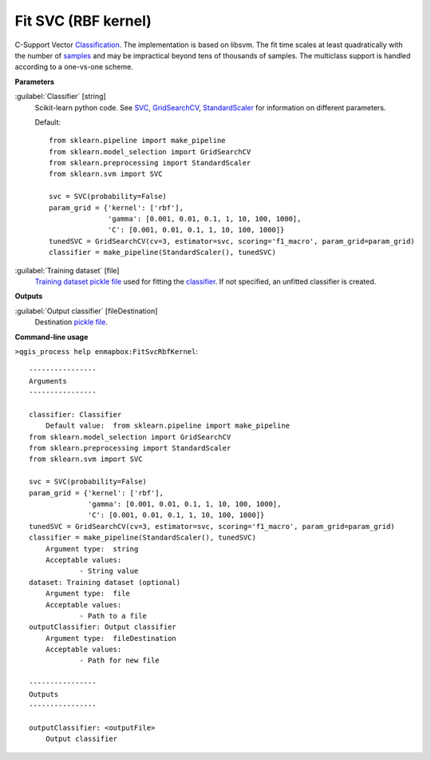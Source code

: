.. _Fit SVC (RBF kernel):

********************
Fit SVC (RBF kernel)
********************

C-Support Vector `Classification <https://enmap-box.readthedocs.io/en/latest/general/glossary.html#term-classification>`_.
The implementation is based on libsvm. The fit time scales at least quadratically with the number of `samples <https://enmap-box.readthedocs.io/en/latest/general/glossary.html#term-sample>`_ and may be impractical beyond tens of thousands of samples.
The multiclass support is handled according to a one-vs-one scheme.

**Parameters**


:guilabel:`Classifier` [string]
    Scikit-learn python code. See `SVC <https://scikit-learn.org/stable/modules/generated/sklearn.svm.SVC.html>`_, `GridSearchCV <https://scikit-learn.org/stable/modules/generated/sklearn.model_selection.GridSearchCV.html>`_, `StandardScaler <https://scikit-learn.org/stable/modules/generated/sklearn.preprocessing.StandardScaler.html>`_ for information on different parameters.

    Default::

        from sklearn.pipeline import make_pipeline
        from sklearn.model_selection import GridSearchCV
        from sklearn.preprocessing import StandardScaler
        from sklearn.svm import SVC
        
        svc = SVC(probability=False)
        param_grid = {'kernel': ['rbf'],
                      'gamma': [0.001, 0.01, 0.1, 1, 10, 100, 1000],
                      'C': [0.001, 0.01, 0.1, 1, 10, 100, 1000]}
        tunedSVC = GridSearchCV(cv=3, estimator=svc, scoring='f1_macro', param_grid=param_grid)
        classifier = make_pipeline(StandardScaler(), tunedSVC)

:guilabel:`Training dataset` [file]
    `Training dataset <https://enmap-box.readthedocs.io/en/latest/general/glossary.html#term-training-dataset>`_ `pickle file <https://enmap-box.readthedocs.io/en/latest/general/glossary.html#term-pickle-file>`_ used for fitting the `classifier <https://enmap-box.readthedocs.io/en/latest/general/glossary.html#term-classifier>`_. If not specified, an unfitted classifier is created.

**Outputs**


:guilabel:`Output classifier` [fileDestination]
    Destination `pickle file <https://enmap-box.readthedocs.io/en/latest/general/glossary.html#term-pickle-file>`_.

**Command-line usage**

``>qgis_process help enmapbox:FitSvcRbfKernel``::

    ----------------
    Arguments
    ----------------
    
    classifier: Classifier
    	Default value:	from sklearn.pipeline import make_pipeline
    from sklearn.model_selection import GridSearchCV
    from sklearn.preprocessing import StandardScaler
    from sklearn.svm import SVC
    
    svc = SVC(probability=False)
    param_grid = {'kernel': ['rbf'],
                  'gamma': [0.001, 0.01, 0.1, 1, 10, 100, 1000],
                  'C': [0.001, 0.01, 0.1, 1, 10, 100, 1000]}
    tunedSVC = GridSearchCV(cv=3, estimator=svc, scoring='f1_macro', param_grid=param_grid)
    classifier = make_pipeline(StandardScaler(), tunedSVC)
    	Argument type:	string
    	Acceptable values:
    		- String value
    dataset: Training dataset (optional)
    	Argument type:	file
    	Acceptable values:
    		- Path to a file
    outputClassifier: Output classifier
    	Argument type:	fileDestination
    	Acceptable values:
    		- Path for new file
    
    ----------------
    Outputs
    ----------------
    
    outputClassifier: <outputFile>
    	Output classifier
    
    